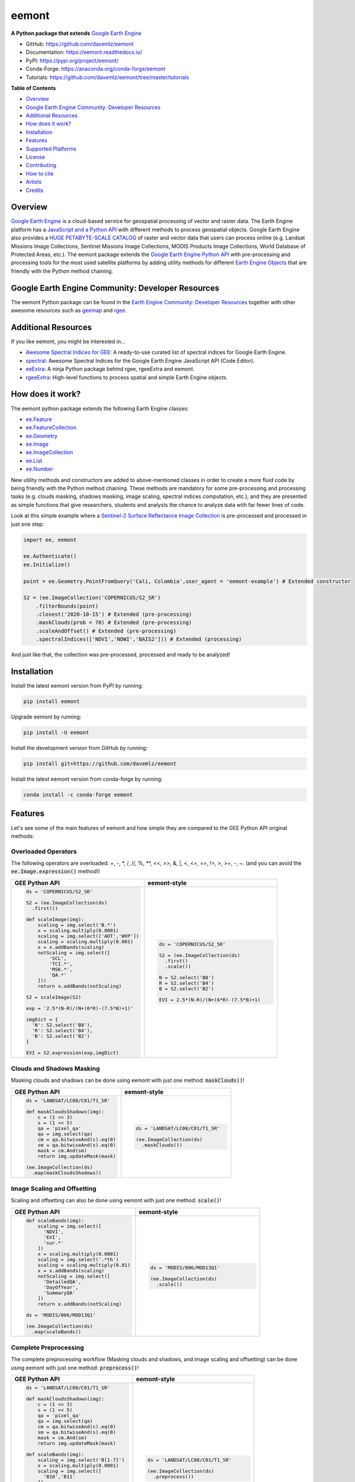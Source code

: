 eemont
========

.. image:: https://img.shields.io/pypi/v/eemont.svg
        :target: https://pypi.python.org/pypi/eemont
        
.. image:: https://img.shields.io/conda/vn/conda-forge/eemont.svg
        :target: https://anaconda.org/conda-forge/eemont
        
.. image:: https://img.shields.io/badge/License-MIT-blue.svg
        :target: https://opensource.org/licenses/MIT
        
.. image:: https://readthedocs.org/projects/eemont/badge/?version=latest
        :target: https://eemont.readthedocs.io/en/latest/?badge=latest
        :alt: Documentation Status

.. image:: https://github.com/davemlz/eemont/actions/workflows/tests.yml/badge.svg
        :target: https://github.com/davemlz/eemont/actions/workflows/tests.yml  
        
.. image:: https://img.shields.io/badge/Donate-buy%20me%20a%20coffee-yellow.svg
        :target: https://www.buymeacoffee.com/davemlz
        
.. image:: https://static.pepy.tech/personalized-badge/eemont?period=total&units=international_system&left_color=grey&right_color=green&left_text=Downloads
        :target: https://pepy.tech/project/eemont
        
.. image:: https://img.shields.io/badge/GEE%20Community-Developer%20Resources-00b6ff.svg
        :target: https://developers.google.com/earth-engine/tutorials/community/developer-resources
        
.. image:: https://img.shields.io/twitter/follow/dmlmont?style=social
        :target: https://twitter.com/dmlmont
        
.. image:: https://joss.theoj.org/papers/34696c5b62c50898b4129cbbe8befb0a/status.svg
    :target: https://joss.theoj.org/papers/34696c5b62c50898b4129cbbe8befb0a
        
.. image:: https://img.shields.io/badge/code%20style-black-000000.svg
    :target: https://github.com/psf/black
    
**A Python package that extends** `Google Earth Engine <https://earthengine.google.com/>`_

- GitHub: `https://github.com/davemlz/eemont <https://github.com/davemlz/eemont>`_
- Documentation: `https://eemont.readthedocs.io/ <https://eemont.readthedocs.io/>`_
- PyPI: `https://pypi.org/project/eemont/ <https://pypi.org/project/eemont/>`_
- Conda-Forge: `https://anaconda.org/conda-forge/eemont <https://anaconda.org/conda-forge/eemont>`_
- Tutorials: `https://github.com/davemlz/eemont/tree/master/tutorials <https://github.com/davemlz/eemont/tree/master/tutorials>`_

**Table of Contents**

- `Overview`_
- `Google Earth Engine Community: Developer Resources`_
- `Additional Resources`_
- `How does it work?`_
- `Installation`_
- `Features`_
- `Supported Platforms`_
- `License`_
- `Contributing`_
- `How to cite`_
- `Artists`_
- `Credits`_

Overview
-------------------

`Google Earth Engine <https://earthengine.google.com/>`_ is a cloud-based service for geospatial processing of vector and raster data. The Earth Engine platform has a `JavaScript and a Python API <https://developers.google.com/earth-engine/guides>`_ with different methods to process geospatial objects. Google Earth Engine also provides a `HUGE PETABYTE-SCALE CATALOG <https://developers.google.com/earth-engine/datasets/>`_ of raster and vector data that users can process online (e.g. Landsat Missions Image Collections, Sentinel Missions Image Collections, MODIS Products Image Collections, World Database of Protected Areas, etc.). The eemont package extends the `Google Earth Engine Python API <https://developers.google.com/earth-engine/guides/python_install>`_ with pre-processing and processing tools for the most used satellite platforms by adding utility methods for different `Earth Engine Objects <https://developers.google.com/earth-engine/guides/objects_methods_overview>`_ that are friendly with the Python method chaining.

Google Earth Engine Community: Developer Resources
-----------------------------------------------------

The eemont Python package can be found in the `Earth Engine Community: Developer Resources <https://developers.google.com/earth-engine/tutorials/community/developer-resources>`_ together with other awesome resources such as `geemap <https://geemap.org/>`_ and `rgee <https://github.com/r-spatial/rgee>`_.

Additional Resources
--------------------

If you like eemont, you might be interested in...

- `Awesome Spectral Indices for GEE <https://github.com/davemlz/awesome-ee-spectral-indices>`_: A ready-to-use curated list of spectral indices for Google Earth Engine.
- `spectral <https://github.com/davemlz/spectral>`_: Awesome Spectral Indices for the Google Earth Engine JavaScript API (Code Editor).
- `eeExtra <https://github.com/r-earthengine/ee_extra>`_: A ninja Python package behind rgee, rgeeExtra and eemont.
- `rgeeExtra <https://github.com/r-earthengine/rgeeExtra>`_: High-level functions to process spatial and simple Earth Engine objects.

How does it work?
-------------------

The eemont python package extends the following Earth Engine classes:

- `ee.Feature <https://developers.google.com/earth-engine/guides/features>`_
- `ee.FeatureCollection <https://developers.google.com/earth-engine/guides/feature_collections>`_
- `ee.Geometry <https://developers.google.com/earth-engine/guides/geometries>`_
- `ee.Image <https://developers.google.com/earth-engine/guides/image_overview>`_
- `ee.ImageCollection <https://developers.google.com/earth-engine/guides/ic_creating>`_
- `ee.List <https://developers.google.com/earth-engine/guides/objects_methods_overview>`_
- `ee.Number <https://developers.google.com/earth-engine/guides/objects_methods_overview>`_

New utility methods and constructors are added to above-mentioned classes in order to create a more fluid code by being friendly with the Python method chaining. These methods are mandatory for some pre-processing and processing tasks (e.g. clouds masking, shadows masking, image scaling, spectral indices computation, etc.), and they are presented as simple functions that give researchers, students and analysts the chance to analyze data with far fewer lines of code.

Look at this simple example where a `Sentinel-2 Surface Reflectance Image Collection <https://developers.google.com/earth-engine/datasets/catalog/COPERNICUS_S2_SR>`_ is pre-processed and processed in just one step:

.. code-block:: python

   import ee, eemont
   
   ee.Authenticate()
   ee.Initialize()
   
   point = ee.Geometry.PointFromQuery('Cali, Colombia',user_agent = 'eemont-example') # Extended constructor
   
   S2 = (ee.ImageCollection('COPERNICUS/S2_SR')
       .filterBounds(point)
       .closest('2020-10-15') # Extended (pre-processing)
       .maskClouds(prob = 70) # Extended (pre-processing)
       .scaleAndOffset() # Extended (pre-processing)
       .spectralIndices(['NDVI','NDWI','BAIS2'])) # Extended (processing)

And just like that, the collection was pre-processed, processed and ready to be analyzed!

Installation
------------

Install the latest eemont version from PyPI by running:

.. code-block::   
      
   pip install eemont

Upgrade eemont by running:

.. code-block::   
      
   pip install -U eemont

Install the development version from GitHub by running:

.. code-block::   
      
   pip install git+https://github.com/davemlz/eemont
   
Install the latest eemont version from conda-forge by running:

.. code-block::   
      
   conda install -c conda-forge eemont

Features
--------

Let's see some of the main features of eemont and how simple they are compared to the GEE Python API original methods:

Overloaded Operators
~~~~~~~~~~~~~~~~~~~~~~~

The following operators are overloaded: +, -, \*\, /, //, %, \**\ , <<, >>, &, \|\, <, <=, ==, !=, >, >=, -, ~. (and you can avoid the :code:`ee.Image.expression()` method!)

.. list-table::
   :widths: 50 50
   :header-rows: 1

   * - GEE Python API
     - eemont-style     
   * - .. code-block:: python             
          
          ds = 'COPERNICUS/S2_SR'
          
          S2 = (ee.ImageCollection(ds)
            .first())
          
          def scaleImage(img):
              scaling = img.select('B.*')
              x = scaling.multiply(0.0001)
              scaling = img.select(['AOT','WVP'])
              scaling = scaling.multiply(0.001)
              x = x.addBands(scaling)
              notScaling = img.select([
                  'SCL',
                  'TCI.*',
                  'MSK.*',
                  'QA.*'
              ]))
              return x.addBands(notScaling)
              
          S2 = scaleImage(S2)
          
          exp = '2.5*(N-R)/(N+(6*R)-(7.5*B)+1)'
          
          imgDict = {
            'N': S2.select('B8'),
            'R': S2.select('B4'),
            'B': S2.select('B2')
          }
   
          EVI = S2.expression(exp,imgDict)
     - .. code-block:: python                     
   
          ds = 'COPERNICUS/S2_SR'
          
          S2 = (ee.ImageCollection(ds)
            .first()
            .scale())

          N = S2.select('B8')
          R = S2.select('B4')
          B = S2.select('B2')

          EVI = 2.5*(N-R)/(N+(6*R)-(7.5*B)+1)

Clouds and Shadows Masking
~~~~~~~~~~~~~~~~~~~~~~~~~~~~

Masking clouds and shadows can be done using eemont with just one method: :code:`maskClouds()`!

.. list-table::
   :widths: 50 50
   :header-rows: 1

   * - GEE Python API
     - eemont-style     
   * - .. code-block:: python             
          
          ds = 'LANDSAT/LC08/C01/T1_SR'
          
          def maskCloudsShadows(img):
              c = (1 << 3)
              s = (1 << 5)
              qa = 'pixel_qa'
              qa = img.select(qa)
              cm = qa.bitwiseAnd(c).eq(0)
              sm = qa.bitwiseAnd(s).eq(0)
              mask = cm.And(sm)
              return img.updateMask(mask)
              
          (ee.ImageCollection(ds)
            .map(maskCloudsShadows))
     - .. code-block:: python                 
   
          ds = 'LANDSAT/LC08/C01/T1_SR'
          
          (ee.ImageCollection(ds)
            .maskClouds())

Image Scaling and Offsetting
~~~~~~~~~~~~~~~~~~~~~~~~~~~~~~

Scaling and offsetting can also be done using eemont with just one method: :code:`scale()`!

.. list-table::
   :widths: 50 50
   :header-rows: 1

   * - GEE Python API
     - eemont-style     
   * - .. code-block:: python                    
   
          def scaleBands(img):
              scaling = img.select([
                'NDVI',
                'EVI',
                'sur.*'
              ])
              x = scaling.multiply(0.0001)
              scaling = img.select('.*th')
              scaling = scaling.multiply(0.01)
              x = x.addBands(scaling)
              notScaling = img.select([
                'DetailedQA',
                'DayOfYear',
                'SummaryQA'
              ])
              return x.addBands(notScaling)              
          
          ds = 'MODIS/006/MOD13Q1'
          
          (ee.ImageCollection(ds)
            .map(scaleBands))
     - .. code-block:: python                    
   
          ds = 'MODIS/006/MOD13Q1'
          
          (ee.ImageCollection(ds)
            .scale())

Complete Preprocessing
~~~~~~~~~~~~~~~~~~~~~~~~~~~~

The complete preprocessing workflow (Masking clouds and shadows, and image scaling and offsetting) can be done using eemont with just one method: :code:`preprocess()`!

.. list-table::
   :widths: 50 50
   :header-rows: 1

   * - GEE Python API
     - eemont-style     
   * - .. code-block:: python          
          
          ds = 'LANDSAT/LC08/C01/T1_SR'
          
          def maskCloudsShadows(img):
              c = (1 << 3)
              s = (1 << 5)
              qa = 'pixel_qa'
              qa = img.select(qa)
              cm = qa.bitwiseAnd(c).eq(0)
              sm = qa.bitwiseAnd(s).eq(0)
              mask = cm.And(sm)
              return img.updateMask(mask)
              
          def scaleBands(img):
              scaling = img.select('B[1-7]')
              x = scaling.multiply(0.0001)
              scaling = img.select([
                'B10','B11'
              ])
              scaling = scaling.multiply(0.1)
              x = x.addBands(scaling)
              notScaling = img.select([
                'sr_aerosol',
                'pixel_qa',
                'radsat_qa'
              ])
              return x.addBands(notScaling)
              
          (ee.ImageCollection(ds)
            .map(maskCloudsShadows)
            .map(scaleBands))
     - .. code-block:: python                
   
          ds = 'LANDSAT/LC08/C01/T1_SR'
          
          (ee.ImageCollection(ds)
            .preprocess())

Spectral Indices
~~~~~~~~~~~~~~~~~~~~~~~~~~~~~~

Do you need to compute several spectral indices? Use the :code:`index()` method! A lot of built-in vegetation, burn, water, snow, drought and kernel indices can be computed:

.. list-table::
   :widths: 50 50
   :header-rows: 1

   * - GEE Python API
     - eemont-style     
   * - .. code-block:: python                    
   
          ds = 'LANDSAT/LC08/C01/T1_SR'
          
          def scaleImage(img):
              scaling = img.select('B[1-7]')
              x = scaling.multiply(0.0001)
              scaling = img.select(['B10','B11'])
              scaling = scaling.multiply(0.1)
              x = x.addBands(scaling)
              notScaling = img.select([
                  'sr_aerosol',
                  'pixel_qa',
                  'radsat_qa'
              ]))
              return x.addBands(notScaling)
          
          def addIndices(img):
              x = ['B5','B4']
              a = img.normalizedDifference(x)
              a = a.rename('NDVI')
              x = ['B5','B3']
              b = img.normalizedDifference(x)
              b = b.rename('GNDVI')
              x = ['B3','B6']
              c = img.normalizedDifference(x)
              c = b.rename('NDSI')
              return img.addBands([a,b,c])                    
          
          (ee.ImageCollection(ds)
            .map(scaleImage)
            .map(addIndices))
          
     - .. code-block:: python                 
   
          ds = 'LANDSAT/LC08/C01/T1_SR'
          
          (ee.ImageCollection(ds)
            .scale()
            .index(['NDVI','GNDVI','NDSI']))

The list of available indices can be retrieved by running:

.. code-block:: python  
   
   eemont.listIndices()

Information about the indices can also be checked:

.. code-block:: python   
       
   indices = eemont.indices() 
   indices.BAIS2.formula
   indices.BAIS2.reference

Closest Image to a Specific Date
~~~~~~~~~~~~~~~~~~~~~~~~~~~~~~~~~~~

Struggling to get the closest image to a specific date? Here is the solution: the :code:`closest()` method!

.. list-table::
   :widths: 50 50
   :header-rows: 1

   * - GEE Python API
     - eemont-style     
   * - .. code-block:: python                   
   
          ds = 'COPERNICUS/S5P/OFFL/L3_NO2'
          
          xy = [-76.21, 3.45]
          poi = ee.Geometry.Point(xy)
          
          date = ee.Date('2020-10-15')
          date = date.millis()
          
          def setTimeDelta(img):              
              prop = 'system:time_start'
              prop = img.get(prop)
              prop = ee.Number(prop)              
              delta = prop.subtract(date)
              delta = delta.abs()              
              return img.set(
                'dateDist',
                delta)                     
          
          (ee.ImageCollection(ds)
            .filterBounds(poi)
            .map(setTimeDelta)
            .sort('dateDist')
            .first())
          
     - .. code-block:: python                  
   
          ds = 'COPERNICUS/S5P/OFFL/L3_NO2'
          
          xy = [-76.21, 3.45]
          poi = ee.Geometry.Point(xy)
          
          (ee.ImageCollection(ds)
            .filterBounds(poi)
            .closest('2020-10-15'))
       
Time Series By Regions
~~~~~~~~~~~~~~~~~~~~~~~~~~~~~~~~~~~

The JavaScript API has a method for time series extraction (included in the ui.Chart module), but this method is missing in the Python API... so, here it is!

PD: Actually, there are two methods that you can use: :code:`getTimeSeriesByRegion()` and :code:`getTimeSeriesByRegions()`!

.. code-block:: python

   f1 = ee.Feature(ee.Geometry.Point([3.984770,48.767221]).buffer(50),{'ID':'A'})
   f2 = ee.Feature(ee.Geometry.Point([4.101367,48.748076]).buffer(50),{'ID':'B'})
   fc = ee.FeatureCollection([f1,f2])

   S2 = (ee.ImageCollection('COPERNICUS/S2_SR')
      .filterBounds(fc)
      .filterDate('2020-01-01','2021-01-01')
      .maskClouds()
      .scale()
      .index(['EVI','NDVI']))

   # By Region
   ts = S2.getTimeSeriesByRegion(reducer = [ee.Reducer.mean(),ee.Reducer.median()],
                                 geometry = fc,
                                 bands = ['EVI','NDVI'],
                                 scale = 10)
   
   # By Regions
   ts = S2.getTimeSeriesByRegions(reducer = [ee.Reducer.mean(),ee.Reducer.median()],
                                  collection = fc,
                                  bands = ['EVI','NDVI'],
                                  scale = 10)
                                  
Constructors by Queries
~~~~~~~~~~~~~~~~~~~~~~~~~~~~~~~~~~~

Don't you have the coordinates of a place? You can construct them by using queries!

.. code-block:: python

   usr = 'my-eemont-query-example'
   
   seattle_bbox = ee.Geometry.BBoxFromQuery('Seattle',user_agent = usr)
   cali_coords = ee.Feature.PointFromQuery('Cali, Colombia',user_agent = usr)
   amazonas_river = ee.FeatureCollection.MultiPointFromQuery('Río Amazonas',user_agent = usr)

Supported Platforms
------------------------

The Supported Platforms for each method can be found in the eemont documentation.

- Masking clouds and shadows supports Sentinel Missions (Sentinel-2 SR and Sentinel-3), Landsat Missions (SR products) and some MODIS Products. Check all details in User Guide > Masking Clouds and Shadows > Supported Platforms.
- Image scaling supports Sentinel Missions (Sentinel-2 and Sentinel-3), Landsat Missions and most MODIS Products. Check all details in User Guide > Image Scaling > Supported Platforms.
- Spectral indices computation supports Sentinel-2 and Landsat Missions. Check all details in User Guide > Spectral Indices > Supported Platforms.
- Getting the closest image to a specific date and time series supports all image collections with the :code:`system:time_start` property.

License
-------

The project is licensed under the MIT license.

Contributing
------------------

Contributions to eemont are welcome! Here you will find how to do it:

- **Bugs:** If you find a bug, please report it by opening an issue. if possible, please attach the error, code, version, and other details. 

- **Fixing Issues:** If you want to contributte by fixing an issue, please   check the eemont issues: contributions are welcome for open issues with labels :code:`bug` and :code:`help wanted`.

- **Enhancement:** New features and modules are welcome! You can check the eemont issues: contributions are welcome for open issues with labels :code:`enhancement` and :code:`help wanted`.

- **Documentation:** You can add examples, notes and references to the eemont documentation by using the NumPy Docstrings of the eemont documentation, or by creating blogs, tutorials or papers.

Contribution Steps
~~~~~~~~~~~~~~~~~~~~~~~~

First, fork the `eemont <https://github.com/davemlz/eemont>`_ repository and clone it to your local machine. Then, create a development branch::

   git checkout -b name-of-dev-branch
   
eemont is divided according to Earth Engine classes, and you will find a module for each class (e.g. :code:`imagecollection.py`). Look for the required class as follows:

- ee.Feature: :code:`feature.py`
- ee.FeatureCollection: :code:`featurecollection.py`
- ee.Geometry: :code:`geometry.py`
- ee.Image: :code:`image.py`
- ee.ImageCollection: :code:`imagecollection.py`

The :code:`common.py` is used for methods that can be used for more than one Earth Engine class.

When creating new features, please start with the :code:`self` argument and add the corresponding decorator (
:code:`@extend()` from the :code:`extending` module). Check this example:

.. code-block:: python

   from .extending import extend
   
   @extend(ee.image.Image, static = False)
   def my_new_method(self,other):
        '''Returns the addition of and image and a float.
    
        Parameters
        ----------    
        self : ee.Image [this]
            Image to add.
        other : float
            Float to add.

        Returns
        -------    
        ee.Image
            Addition of an ee.Image and a float.

        Examples
        --------
        >>> import ee, eemont
        >>> ee.Initialize()
        >>> img = ee.Image(0).my_new_method(other = 3.14)
        '''
        return self.add(other)
        
By using the :code:`@extend()` decorator, the :code:`my_new_method()` method is added to the :code:`ee.Image` class. If you want to add a static method, please set the :code:`static` argument to :code:`False`. Look for the required class as follows:

- ee.Feature: :code:`ee.feature.Feature`
- ee.FeatureCollection: :code:`ee.featurecollection.FeatureCollection`
- ee.Geometry: :code:`ee.geometry.Geometry`
- ee.Image: :code:`ee.image.Image`
- ee.ImageCollection: :code:`ee.imagecollection.ImageCollection`
- ee.List: :code:`ee.ee_list.List`
- ee.Number: :code:`ee.ee_number.Number`

Remember to use `Black <https://github.com/psf/black>`_!

In order to test additions, you can use :code:`pytest` over the :code:`tests` folder::

   pytest tests
   
This will autmatically test all modules for the available satellite platforms through eemont. If you have added a new feature, please include it in the tests.

To test across different Python versions, please use :code:`tox`.

Now it's time to commit your changes and push your development branch::

   git add .
   git commit -m "Description of your work"
   git push origin name-of-dev-branch
  
And finally, submit a pull request.

How to cite
-----------

Do you like using eemont and think it is useful? Share the love by citing it!::

   Montero, D., (2021). eemont: A Python package that extends Google Earth Engine. Journal of Open Source Software, 6(62), 3168, https://doi.org/10.21105/joss.03168
   
If required, here is the BibTex!::

   @article{Montero2021,
     doi = {10.21105/joss.03168},
     url = {https://doi.org/10.21105/joss.03168},
     year = {2021},
     publisher = {The Open Journal},
     volume = {6},
     number = {62},
     pages = {3168},
     author = {David Montero},
     title = {eemont: A Python package that extends Google Earth Engine},
     journal = {Journal of Open Source Software}
   }

Artists
-------

- `David Montero Loaiza <https://github.com/davemlz>`_: Lead Developer.
- `César Aybar <https://github.com/csaybar>`_: Awesome Spectral Indices for GEE and eeExtra Developer.
- `Aaron Zuspan <https://github.com/aazuspan>`_: Plus Codes Constructors and Methods Developer.

Credits
-------

Special thanks to `Justin Braaten <https://github.com/jdbcode>`_ for featuring eemont in tutorials and the GEE Community: Developer Resources Page, to `César Aybar <https://github.com/csaybar>`_ for the formidable help with Awesome Spectral Indices for GEE and to the JOSS Review Team (`Katy Barnhart <https://github.com/kbarnhart>`_, `Jayaram Hariharan <https://github.com/elbeejay>`_, `Qiusheng Wu <https://github.com/giswqs>`_ and `Patrick Gray <https://github.com/patrickcgray>`_) for the comments, suggestions and contributions!
